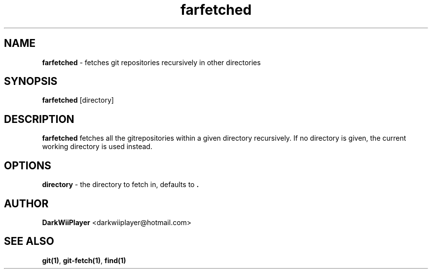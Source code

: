.TH farfetched 1 "" ""  "Fetches across great distances"

.SH NAME
.\" #####

\fBfarfetched\fR - fetches git repositories recursively in other directories

.SH SYNOPSIS

\fBfarfetched\fR [directory]

.SH DESCRIPTION

\fBfarfetched\fR fetches all the gitrepositories within a given directory recursively.
If no directory is given, the current working directory is used instead.

.SH OPTIONS

\fBdirectory\fR - the directory to fetch in, defaults to \fB.\fR

.SH AUTHOR

\fBDarkWiiPlayer\fR <darkwiiplayer@hotmail.com>

.SH SEE ALSO

\fBgit(1)\fR,
\fBgit-fetch(1)\fR,
\fBfind(1)\fR
